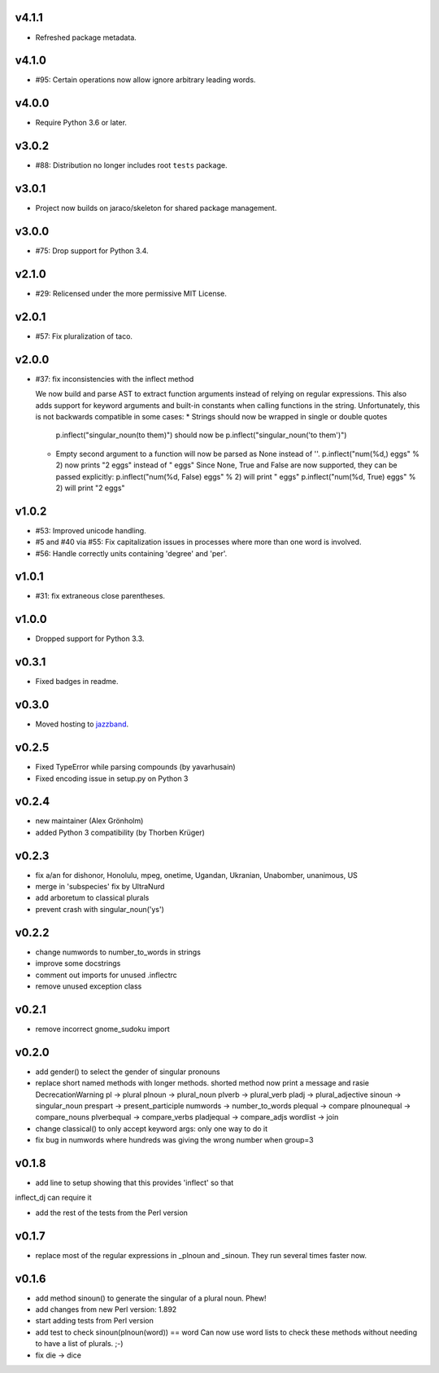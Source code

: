 v4.1.1
======

* Refreshed package metadata.

v4.1.0
======

* #95: Certain operations now allow ignore arbitrary leading words.

v4.0.0
======

* Require Python 3.6 or later.

v3.0.2
======

* #88: Distribution no longer includes root ``tests`` package.

v3.0.1
======

* Project now builds on jaraco/skeleton for shared package
  management.

v3.0.0
======

* #75: Drop support for Python 3.4.

v2.1.0
======

* #29: Relicensed under the more permissive MIT License.

v2.0.1
======

* #57: Fix pluralization of taco.

v2.0.0
======

* #37: fix inconsistencies with the inflect method

  We now build and parse AST to extract function arguments instead of relying
  on regular expressions. This also adds support for keyword arguments and
  built-in constants when calling functions in the string.
  Unfortunately, this is not backwards compatible in some cases:
  * Strings should now be wrapped in single or double quotes
    p.inflect("singular_noun(to them)") should now be p.inflect("singular_noun('to them')")
  * Empty second argument to a function will now be parsed as None instead of ''.
    p.inflect("num(%d,) eggs" % 2) now prints "2 eggs" instead of " eggs"
    Since None, True and False are now supported, they can be passed explicitly:
    p.inflect("num(%d, False) eggs" % 2) will print " eggs"
    p.inflect("num(%d, True) eggs" % 2) will print "2 eggs"

v1.0.2
======

* #53: Improved unicode handling.
* #5 and #40 via #55: Fix capitalization issues in processes where
  more than one word is involved.
* #56: Handle correctly units containing 'degree' and 'per'.

v1.0.1
======

* #31: fix extraneous close parentheses.

v1.0.0
======

* Dropped support for Python 3.3.

v0.3.1
======

* Fixed badges in readme.

v0.3.0
======

* Moved hosting to `jazzband <https://github.com/jazzband/inflect>`_.

v0.2.5
======

* Fixed TypeError while parsing compounds (by yavarhusain)
* Fixed encoding issue in setup.py on Python 3


v0.2.4
======

* new maintainer (Alex Grönholm)
* added Python 3 compatibility (by Thorben Krüger)


v0.2.3
======

* fix a/an for dishonor, Honolulu, mpeg, onetime, Ugandan, Ukranian,
  Unabomber, unanimous, US
* merge in 'subspecies' fix by UltraNurd
* add arboretum to classical plurals
* prevent crash with singular_noun('ys')


v0.2.2
======

* change numwords to number_to_words in strings
* improve some docstrings
* comment out imports for unused .inflectrc
* remove unused exception class


v0.2.1
======

* remove incorrect gnome_sudoku import


v0.2.0
======

* add gender() to select the gender of singular pronouns

* replace short named methods with longer methods. shorted method now print a message and rasie DecrecationWarning
  pl -> plural
  plnoun -> plural_noun
  plverb -> plural_verb
  pladj -> plural_adjective
  sinoun -> singular_noun
  prespart -> present_participle
  numwords -> number_to_words
  plequal -> compare
  plnounequal -> compare_nouns
  plverbequal -> compare_verbs
  pladjequal -> compare_adjs
  wordlist -> join


* change classical() to only accept keyword args: only one way to do it

* fix bug in numwords where hundreds was giving the wrong number when group=3


v0.1.8
======

* add line to setup showing that this provides 'inflect' so that
inflect_dj can require it

* add the rest of the tests from the Perl version


v0.1.7
======

* replace most of the regular expressions in _plnoun and _sinoun. They run several times faster now.


v0.1.6
======

* add method sinoun() to generate the singular of a plural noun. Phew!

* add changes from new Perl version: 1.892

* start adding tests from Perl version

* add test to check sinoun(plnoun(word)) == word
  Can now use word lists to check these methods without needing to have
  a list of plurals. ;-)

* fix die -> dice
